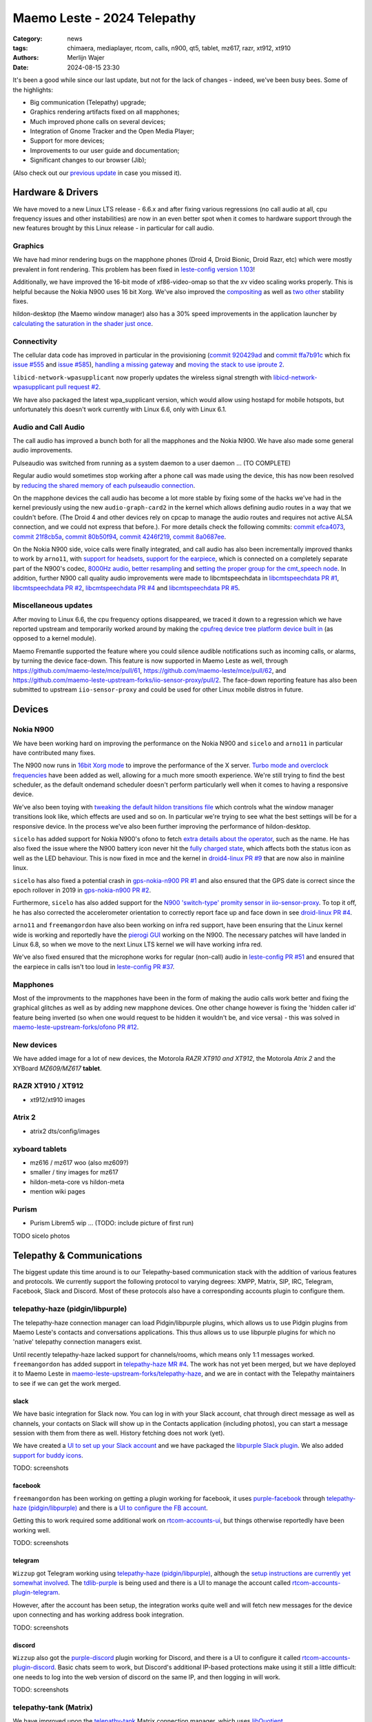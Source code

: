 Maemo Leste - 2024 Telepathy
############################

:Category: news
:tags: chimaera, mediaplayer, rtcom, calls, n900, qt5, tablet, mz617, razr, xt912, xt910
:authors: Merlijn Wajer
:date: 2024-08-15 23:30

It's been a good while since our last update, but not for the lack of changes -
indeed, we've been busy bees. Some of the highlights:

* Big communication (Telepathy) upgrade;
* Graphics rendering artifacts fixed on all mapphones;
* Much improved phone calls on several devices;
* Integration of Gnome Tracker and the Open Media Player;
* Support for more devices;
* Improvements to our user guide and documentation;
* Significant changes to our browser (Jib);

(Also check out our `previous update <{filename}/maemo-leste-chimaera-5-year-anniversary.rst>`_ in case you missed it).


Hardware & Drivers
==================

We have moved to a new Linux LTS release - 6.6.x and after fixing various
regressions (no call audio at all, cpu frequency issues and other instabilities)
are now in an even better spot when it comes to hardware support
through the new features brought by this Linux release - in particular for call
audio.

Graphics
--------

We have had minor rendering bugs on the mapphone phones (Droid 4, Droid Bionic,
Droid Razr, etc) which were mostly prevalent in font rendering. This problem has
been fixed in `leste-config version 1.103
<https://github.com/maemo-leste/leste-config/commit/9acc40b173ba4ede851f83f127e6e5c50306573b>`_!

Additionally, we have improved the 16-bit mode of xf86-video-omap so that the xv
video scaling works properly. This is helpful because the Nokia N900 uses 16 bit
Xorg. We've also improved the `compositing <https://github.com/maemo-leste/xf86-video-omap/commit/4e5aead5403f4c9e594fc9c1e3b9ac5afae182ad>`_ as well as `two <https://github.com/maemo-leste/xf86-video-omap/commit/92eb692c2d1f8b743b7b56c88616f0f2e41b822d>`_ `other <https://github.com/maemo-leste/xf86-video-omap/commit/ace9cda2a22a4b032ff82cc6761485945fffd55c>`_ stability fixes.

hildon-desktop (the Maemo window manager) also has a 30% speed improvements in
the application launcher by `calculating the saturation in the shader just once
<https://github.com/maemo-leste/hildon-desktop/commit/51b5a4b0cbe046bfc7cd5d4b028676344ad92bb8>`_.

Connectivity
------------

The cellular data code has improved in particular in the provisioning (`commit 920429ad <https://github.com/maemo-leste/libicd-network-ofono/commit/920429ada67a8ffe7a5384169a8a9ab3c28fa5a8>`_ and `commit ffa7b91c <https://github.com/maemo-leste/libicd-network-ofono/commit/ffa7b91ce39fd9e35fbf8db715ff>`_ which fix `issue
#555 <https://github.com/maemo-leste/bugtracker/issues/555>`_ and `issue
#585 <https://github.com/maemo-leste/bugtracker/issues/585>`_),
`handling a missing gateway
<https://github.com/maemo-leste/libicd-network-ofono/pull/1>`_ and `moving the
stack to use iproute 2 <https://github.com/maemo-leste/libicd-network-ipv4/pull/7>`_.

``libicd-network-wpasupplicant`` now properly updates the wireless signal
strength with `libicd-network-wpasupplicant pull request #2 <https://github.com/maemo-leste/libicd-network-wpasupplicant/pull/2>`_.

We have also packaged the latest wpa_supplicant version, which would allow using
hostapd for mobile hotspots, but unfortunately this doesn't work currently with
Linux 6.6, only with Linux 6.1.

Audio and Call Audio
--------------------

The call audio has improved a bunch both for all the mapphones and the Nokia
N900. We have also made some general audio improvements.

Pulseaudio was switched from running as a system daemon to a user daemon ... (TO COMPLETE)

Regular audio would sometimes stop working after a phone call was made using the
device, this has now been resolved by `reducing the shared memory of each
pulseaudio connection
<https://github.com/maemo-leste/leste-config/commit/1febfa7d6f7373150afad5785103734f99439ab4>`_.

On the mapphone devices the call audio has become a lot more stable by fixing
some of the hacks we've had in the kernel previously using the new
``audio-graph-card2`` in the kernel which allows defining audio routes in a way
that we couldn't before. (The Droid 4 and other devices rely on cpcap to manage
the audio routes and requires not active ALSA connection, and we could not
express that before.). For more details check the following commits:
`commit efca4073 <https://github.com/maemo-leste/droid4-linux/commit/efca4073912c3051e495f3afe40225f74a0c2dc0>`_,
`commit 21f8cb5a <https://github.com/maemo-leste/droid4-linux/commit/21f8cb5ab78ece3abbfeeeb4ffcea028e9dc9dbe>`_,
`commit 80b50f94 <https://github.com/maemo-leste/droid4-linux/commit/80b50f94a11a016d9d33a8280640de4297717602>`_,
`commit 4246f219 <https://github.com/maemo-leste/droid4-linux/commit/4246f219e152042d83fb008103904ebd827ec0cb>`_,
`commit 8a0687ee <https://github.com/maemo-leste/droid4-linux/commit/8a0687ee846b311d9aca2f0065d3a34750c0b3e2>`_.

On the Nokia N900 side, voice calls were finally integrated, and call audio has
also been incrementally improved thanks to work by ``arno11``, with `support for headsets
<https://github.com/maemo-leste/leste-config/pull/48>`_, `support for the earpiece
<https://github.com/maemo-leste/leste-config/commit/11f11dac690ee752900f144ecff809a8991d14c3>`_,
which is connected on a completely separate part of the N900's codec, `8000Hz audio
<https://github.com/maemo-leste/libcmtspeechdata/pull/6>`_, `better resampling
<https://github.com/maemo-leste/leste-config/pull/39>`_ and `setting the proper
group for the cmt_speech node
<https://github.com/maemo-leste/leste-config/pull/41>`_. In addition, further
N900 call quality audio improvements were made to libcmtspeechdata in
`libcmtspeechdata PR #1 <https://github.com/maemo-leste/libcmtspeechdata/pull/1>`_,
`libcmtspeechdata PR #2 <https://github.com/maemo-leste/libcmtspeechdata/pull/2>`_,
`libcmtspeechdata PR #4 <https://github.com/maemo-leste/libcmtspeechdata/pull/4>`_
and `libcmtspeechdata PR #5 <https://github.com/maemo-leste/libcmtspeechdata/pull/5>`_.


Miscellaneous updates
---------------------

After moving to Linux 6.6, the cpu frequency options disappeared, we traced it
down to a regression which we have reported upstream and temporarily worked
around by making the `cpufreq device tree platform device built in
<https://github.com/maemo-leste/droid4-linux/commit/20d360a9da5a5450117ca9bcae436352c1e81bd6>`_
(as opposed to a kernel module).


Maemo Fremantle supported the feature where you could silence audible
notifications such as incoming calls, or alarms, by turning the device face-down.
This feature is now supported in Maemo Leste as well, through
https://github.com/maemo-leste/mce/pull/61, https://github.com/maemo-leste/mce/pull/62,
and https://github.com/maemo-leste-upstream-forks/iio-sensor-proxy/pull/2. The
face-down reporting feature has also been submitted to upstream ``iio-sensor-proxy``
and could be used for other Linux mobile distros in future.


Devices
=======


Nokia N900
----------

We have been working hard on improving the performance on the Nokia N900 and
``sicelo`` and ``arno11`` in particular have contributed many fixes.

The N900 now runs in `16bit Xorg mode
<https://github.com/maemo-leste/leste-config/pull/44>`_ to improve the
performance of the X server. `Turbo mode and overclock frequencies
<https://github.com/maemo-leste/droid4-linux/pull/6>`_ have been
added as well, allowing for a much more smooth experience. We're still trying to
find the best scheduler, as the default ondemand scheduler doesn't perform
particularly well when it comes to having a responsive device.


We've also been toying with `tweaking the default hildon transitions file
<https://github.com/maemo-leste/leste-config/pull/50>`_ which
controls what the window manager transitions look like, which effects are used
and so on. In particular we're trying to see what the best settings will be for
a responsive device. In the process we've also been further improving the
performance of hildon-desktop.

``sicelo`` has added support for Nokia N900's ofono to fetch `extra details about
the operator
<https://github.com/maemo-leste-upstream-forks/ofono/pull/4>`_, such as the
name. He has also fixed the issue where the N900 battery icon never hit the
`fully charged state
<https://github.com/maemo-leste/bugtracker/issues/167>`_, which affects both the
status icon as well as the LED behaviour. This is now fixed in mce and the
kernel in `droid4-linux PR #9
<https://github.com/maemo-leste/droid4-linux/pull/9/commits>`_ that are now also
in mainline linux.

``sicelo`` has also fixed a potential crash in `gps-nokia-n900 PR #1
<https://github.com/maemo-leste/gps-nokia-n900/pull/1>`_ and also ensured that
the GPS date is correct since the epoch rollover in 2019 in `gps-nokia-n900 PR
#2 <https://github.com/maemo-leste/gps-nokia-n900/pull/2>`_.

Furthermore, ``sicelo`` has also added support for the `N900 'switch-type'
promity sensor in iio-sensor-proxy
<https://gitlab.freedesktop.org/hadess/iio-sensor-proxy/-/merge_requests/375>`_.
To top it off, he has also corrected the accelerometer orientation to correctly
report face up and face down in see `droid-linux PR #4
<https://github.com/maemo-leste/droid4-linux/pull/11>`_.

``arno11`` and ``freemangordon`` have also been working on infra red support,
have been ensuring that the Linux kernel wide is working and reportedly have
the `pierogi GUI <https://github.com/maemo-leste-extras/pierogi>`_ working on
the N900. The necessary patches will have landed in Linux 6.8, so when we move
to the next Linux LTS kernel we will have working infra red.

We've also fixed ensured that the microphone works for regular (non-call) audio
in `leste-config PR #51 <https://github.com/maemo-leste/leste-config/pull/51>`_
and ensured that the earpiece in calls isn't too loud in `leste-config PR #37
<https://github.com/maemo-leste/leste-config/pull/37>`_.

.. * n900 swap for 6.6 https://github.com/maemo-leste/leste-config/commit/2c0ccb6ba62b8d397052862721a4f54e5b1b3e78


.. Pinephone
.. ---------


Mapphones
---------

Most of the improvments to the mapphones have been in the form of making the
audio calls work better and fixing the graphical glitches as well as by adding
new mapphone devices. One other change however is fixing the 'hidden caller id'
feature being inverted (so when one would request to be hidden it wouldn't be,
and vice versa) - this was solved in `maemo-leste-upstream-forks/ofono PR #12
<https://github.com/maemo-leste-upstream-forks/ofono/pull/2>`_.


New devices
-----------

We have added image for a lot of new devices, the Motorola *RAZR XT910 and XT912*,
the Motorola *Atrix 2* and the XYBoard *MZ609/MZ617* **tablet**.

RAZR XT910 / XT912
------------------

* xt912/xt910 images

Atrix 2
-------

* atrix2 dts/config/images


xyboard tablets
---------------

* mz616 / mz617 woo (also mz609?)
* smaller / tiny images for mz617
* hildon-meta-core vs hildon-meta
* mention wiki pages


Purism
------

* Purism Librem5 wip ... (TODO: include picture of first run)

TODO sicelo photos

Telepathy & Communications
==========================

The biggest update this time around is to our Telepathy-based communication
stack with the addition of various features and protocols. We currently support
the following protocol to varying degrees: XMPP, Matrix, SIP, IRC, Telegram,
Facebook, Slack and Discord. Most of these protocols also have a corresponding
accounts plugin to configure them.

.. image:: /images/ham-accounts.png
  :height: 324px
  :width: 576px

telepathy-haze (pidgin/libpurple)
---------------------------------

The telepathy-haze connection manager can load Pidgin/libpurple plugins, which
allows us to use Pidgin plugins from Maemo Leste's contacts and conversations
applications. This thus allows us to use libpurple plugins for which no 'native'
telepathy connection managers exist.

Until recently telepathy-haze lacked support for channels/rooms, which means
only 1:1 messages worked.  ``freemangordon`` has added support in
`telepathy-haze MR #4
<https://gitlab.freedesktop.org/telepathy/telepathy-haze/-/merge_requests/4/>`_.
The work has not yet been merged, but we have deployed it to Maemo Leste in
`maemo-leste-upstream-forks/telepathy-haze
<https://github.com/maemo-leste-upstream-forks/telepathy-haze>`_, and we
are in contact with the Telepathy maintainers to see if we can get the work
merged.

slack
~~~~~

We have basic integration for Slack now. You can log in with your Slack account,
chat through direct message as well as channels, your contacts on Slack will
show up in the Contacts application (including photos), you can start a message
session with them from there as well. History fetching does not work (yet).

We have created a `UI to set up your Slack account
<https://github.com/maemo-leste-extras/rtcom-accounts-plugin-slack>`_ and we
have packaged the `libpurple Slack plugin
<https://github.com/maemo-leste-upstream-forks/slack-libpurple>`_. We also added
`support for buddy icons
<https://github.com/maemo-leste-upstream-forks/slack-libpurple/commit/49e4fc3abd66b97fe889565f204e465cb478a495>`_.

TODO: screenshots

facebook
~~~~~~~~

``freemangordon`` has been working on getting a plugin working for facebook, it
uses `purple-facebook <https://github.com/maemo-leste-extras/purple-facebook>`_
through `telepathy-haze (pidgin/libpurple)`_
and there is a `UI to configure the FB account <https://github.com/maemo-leste-extras/rtcom-accounts-plugin-facebook>`_.

Getting this to work required some additional work on `rtcom-accounts-ui
<https://github.com/maemo-leste/rtcom-accounts-ui/commit/9284bfa96b65b0a74283fc645d9e38969cd3213d>`_,
but things otherwise reportedly have been working well.

TODO: screenshots

telegram
~~~~~~~~

``Wizzup`` got Telegram working using `telepathy-haze (pidgin/libpurple)`_,
although the `setup instructions are currently yet somewhat involved
<https://github.com/maemo-leste/bugtracker/issues/716>`_.
The `tdlib-purple <https://github.com/maemo-leste-upstream-forks/tdlib-purple>`_
is being used and there is a UI to manage the account called
`rtcom-accounts-plugin-telegram <https://github.com/maemo-leste-extras/rtcom-accounts-plugin-telegram>`_.

However, after the account has been setup, the integration works quite well and
will fetch new messages for the device upon connecting and has working address
book integration.

TODO: screenshots

discord
~~~~~~~

``Wizzup`` also got the `purple-discord
<https://github.com/maemo-leste-upstream-forks/purple-discord>`_ plugin working
for Discord, and there is a UI to configure it called
`rtcom-accounts-plugin-discord
<https://github.com/maemo-leste-extras/rtcom-accounts-plugin-discord>`_. Basic
chats seem to work, but Discord's additional IP-based protections make using it
still a little difficult: one needs to log into the web version of discord on
the same IP, and then logging in will work.

TODO: screenshots

telepathy-tank (Matrix)
-----------------------

We have improved upon the `telepathy-tank
<https://github.com/maemo-leste-upstream-forks/telepathy-tank>`_ Matrix
connection manager, which uses `libQuotient
<https://github.com/quotient-im/libQuotient>`_.

We have added the following:

* Support for creating, joining and leaving rooms
* Detecting the room name and detecting if other devices leave the room
* Support for end to end encrypted chats (previously messages would just not be
  received at all)


We are working on getting the code tidied up and the changes upstreamed. The
Matrix contacts do not show up in the address book just yet - we're investigating
why this would be the case, it might be a problem in our address book rather
than in the Telepathy connection manager implementation.

We have also created a `UI to configure a Matrix account
<https://github.com/maemo-leste-extras/rtcom-accounts-plugin-matrix/>`_, for
which we had to make some changes to rtcom-accounts-ui `to not treat the @ sign
<https://github.com/maemo-leste/rtcom-accounts-ui/commit/0511c57cbac98d7d19b7dfe27549e834dfeefea3>`_
as username/host separation and `separate out the server name showing
<https://github.com/maemo-leste/rtcom-accounts-ui/commit/3f1f29fc95b113020c1e33fe3babdb462b753597>`_.

https://github.com/maemo-leste-upstream-forks/telepathy-tank/tree/maemo/chimaera-devel

TODO screenshots


telepathy-rakia
---------------

Adding SIP accounts in Maemo is now possible using the provided account setup
dialog `added to the base rtcom-accounts-plugins
<https://github.com/maemo-leste/rtcom-accounts-plugins/commit/c545748d0b8862c6e1fb3a536418a0acced7f85f>`_. which solves `issue #657 <https://github.com/maemo-leste/bugtracker/issues/657>`_.

Using such an account it is now possible to send SIP messages when supported and
one can also receive and make SIP phone calls with working audio.

TODO screenshots

telepathy-ring
--------------

telepathy-ring, the ofono (regular calls) connection manager has been added to
our list of upstream forks to ensure that the right mission-control plugin gets
installed, which in turns makes sure that the telepathy-ring account is online
even when there is no internet (since cellular calls work fine without
internet). This setting is controlled by the 'always_dispatch' bit in Telepathy,
and it took us quite a while to figure out how this was supposed to work.

Conversations
-------------

Conversations has seen significant improvements since our last news update,
amongst other things:

* support for sending and receiving SMSes now that the `sphone voicecall manager
  module was merged <https://github.com/maemo-leste/sphone/pull/4>`_;
* multi window support;
* working (persistent) notifications, including on the lock screen;
* support for 'chat state' which will help connection managers determine when a
  message has been seen;
* support for group chats including auto-joining channels;
* drastically lowered memory usage;
* `full text search in all your messages
  <https://github.com/maemo-leste/conversations/issues/8>`_;
* initial address book integration;
* refactory of the telepathy client side code;
* the ability to clear and delete chats;
* the ability to `export chats <https://github.com/maemo-leste/conversations/issues/3>`_;

The main missing feature right now is the ability to start a **new** chat
directly from conversations: `composing a new message
<https://github.com/maemo-leste/conversations/issues/10>`_. Currently one has to
go through the address book and start sending a message from there. We are aware
that this is a severe limitation (especially for SMSes) and will address this shortly.


TODO: screenshot of lock screen with notitifications
TODO: screenshot of search


sphone
------

The biggest addition to sphone has been the addition of the `voicecall-manager
plugin <https://github.com/maemo-leste/sphone/pull/8>`_ which makes sphone
support audio calls using the Telepathy framework (orchestated by by `Sailfish
OS voicecall daemon
<https://github.com/maemo-leste-upstream-forks/voicecall/>`_). The reason that
this addition is huge is because this allows us to switch SMS and calls over the
Telepathy (which means that `Conversations`_ can now handle SMses) and also
because it allows us to make SIP and XMPP audio calls using the Telepathy framework.

``uvos`` has contributed various core sphone changes to support the
voicecall-manager and has most recently worked on enabling DTMF support within
sphone. ``freemangordon`` has made sure that the ``vcard-field`` `gets stored in
the events database
<https://github.com/maemo-leste/sphone/pull/6#event-10594544989>`_.

The option to make `phone calls in landscape mode
<https://github.com/maemo-leste/sphone/pull/5>`_ has also been added to accomodate
the Nokia N900, which currently doesn't support portrait mode screen rotation.

Media
=====

In our previous post we introduced the Maemo Open Media Player. This updates
brings a lot of improvements to the media player, in particular when it comes to
performance and stability. However, the single biggest change is that open media
player will now actually find and play music stores on your device (instead of
just internet radio streams), this was achieved by a significant to port
``mafw-tracker-source`` to newer frameworks.

`mafw-tracker-source <https://github.com/maemo-leste/mafw-tracker-source>`_ is
the component that then uses gnome-tracker to deliver the files as input to the
open media player and has also received many changes (`too many to list here
<https://github.com/maemo-leste/mafw-tracker-source/commits/master/>`_), but the
most important improvements are improve tracker ordering and better performance.

TODO: screenshot of openmediaplayer with music

In particular, the gnome-tracker which is used to index your files (and identify
them as songs) recieved a lot of stability fixes and speed improvements. In some
cases, fixes were never backported. The most common occurance was that tracker
wouldn't ever actually complete and start up indexing things all over again.

In particular, `these
<https://github.com/maemo-leste-upstream-forks/tracker-miners/commit/0ac3ba4e88b38d2d006286a34cf6c72da9311409>`_ `three <https://github.com/maemo-leste-upstream-forks/tracker/commit/db6e3b5fe439cafc288d313e55697d6128212067>`_ `commits <https://github.com/maemo-leste-upstream-forks/tracker/commit/88bb88a2e5a45cdf0cb5346e04f389922b42d022>`_ were all essential to the stability.

``uvos`` has fixed the 'car view' screen (this was broken previously) and
has `decreased the power usage
<https://github.com/maemo-leste-extras/openmediaplayer/commit/009194ced182ede5b732c0feecf4230b8c0c99a5>`_
by ensuring the the UI will not update when the screen is off (previously, the
UI would only stop updating if the screen was locked - but the screen can be off
and not locked).

Contacts
========

The Contacts (address book) program has received a lot of bugfixes, including a
fix for the issue where many online contacts would show as `"No Name"
<https://github.com/maemo-leste/osso-abook/commit/37f15bdaeabda4bad43eda042df471cc7c45c14a>`_. 
The `action time
<https://github.com/maemo-leste/osso-abook/commit/121f50e2e13096344f8983c1b74622d9fac8fceb>`_
of specific actions (like starting a message or a call) has also been fixed and
`protocol-based identification also received a fix
<https://github.com/maemo-leste/osso-abook/commit/b9f699fbd4ecb446b0a53d8e6b966432ef771938>`_.

The address book will now also properly show the ability to perform an audio or
video call to a XMPP contact if they are online and added as a contact - this
required a `fix to eds-backend-telepathy
<https://github.com/maemo-leste/eds-backend-telepathy/commit/78e47143060efe736ea0414ccebe6e73a188aa00>`_
as well as `a fix to the address book
<https://github.com/maemo-leste/osso-abook/commit/4a3c44606f194ee5e00df45b53ea9a748b34bf9f>`_.

Furthermore, when initiating a call from the address book, the program will now
use the right `Telepathy request
<https://github.com/maemo-leste/osso-abook/commit/56f3e48b44475c09620703cbd8170c952877d2fa>`_
so that sphone and the voicecall manager program will actually act on the
request to start a phone call.

``uvos`` also tried to extend the usability of the address book to try to use
hildon-mime to figure out what program to use if there are no telepathy accounts
available - see `osso-abook PR #2
<https://github.com/maemo-leste/osso-abook/pull/2>`_ and `libhildonmime PR #5
<https://github.com/maemo-leste/libhildonmime/pull/5>`_.

.. * 18:09 < freemangordon> Wizzup: https://github.com/maemo-leste/osso-abook/commit/8189df5237c5ac89ca05e44d3e20ad856b7a2f24

Documentation
=============

Cornel-Florentin has continually been working on the Maemo Leste user guide and
has added sections on the settings (which is really big chapter!) and contacts
(contains a lot of Telepathy work) application as well as on email, application
manager and most recently the navigation section.

We have now also packaged the `maemo-user-guide
<https://github.com/maemo-leste/maemo-user-guide>`_ and if you click the "User
Guide" icon, the user guide will now open on the device in a browser - and no
internet connection is required to read it.

We are also hosting an `online version of the userguide
<https://maedevu.maemo.org/docs/userguide/html/>`_, but it might lag
behind a little on the most recent version.

TODO: screenshot on jib
TODO: screenshot on nokia n900

Browser
=======

``dsc`` has been putting a lot work into making a decent default browser for
Maemo Leste (except for on the Nokia N900, where we default to Dillo). Jib now
also sports:

* support for portrait mode;
* `support for ad blocking
  <https://github.com/maemo-leste-extras/jib/issues/7>`_ (lists based on uBlockOrigin)
* support for file:/// support;

TODO: screenshot

Gtk / Qt
========

The Maemo Qt module now `supports submenus
<https://github.com/maemo-leste/qt-platform-maemo/commit/c9c5591b60c9ef858aeb6162db87e51818c71592>`_
in the top level menu navigation, which means that instead of having all actions
of menus and submenus thrown into a single pile, one can now navigate submenus
of complex applications quite naturally. Menu bars are also automatically hidden
in Maemo which further improves the default experience of non-native Maemo
applications.

The 'downward arrow' menu indicator is now also `properly rendered
<https://github.com/maemo-leste/qt-platform-maemo/pull/2>`_ in Qt programs,
which solves `issue #466 <https://github.com/maemo-leste/bugtracker/issues/466>`_.

We have also fixed the stacked window handling in `commit 80cd89f <https://github.com/maemo-leste/qt-platform-maemo/commit/80cd89f24828f8c44935b5c6c4587b978ca4689c>`_ and `commit 4ea6b1526 <https://github.com/maemo-leste/qt-platform-maemo/commit/4ea6b1526909141557b7489fbf935cc3c3572488>`_.
in our Qt plugin.

``freemangordon`` has also fixed some of the visual glitches in our qt theme,
which solves `issue #693
<https://github.com/maemo-leste/bugtracker/issues/693>`_.

Hildon
======

For a while, it was not possible to edit the order of applications in launcher
menu of hildon-desktop - this has been broken ever since the addition of the
Debian submenu. This has now been addressed in `hildon-desktop PR #23
<https://github.com/maemo-leste/hildon-desktop/pull/23>`_.

hildon-desktop now also supports multiple shortcuts for a single action which
solves `issue #528 <https://github.com/maemo-leste/bugtracker/issues/528>`_.

The hildon-status-menu now allows for multiple icons per status menu plugin,
implemented in `hildon-status-menu PR #4
<https://github.com/maemo-leste/hildon-status-menu/pull/4>`_. This allows us to
render multiple icons for example for when a device has multiple sim cards or
has multiple batteries.

`libhildonmime PR #5 <https://github.com/maemo-leste/libhildonmime/pull/5>`_
extends libhildonmime to properly fallback to xdg-open.

The terminal application now also has a setting to disable changing the font
when the volume keys are pressed, see `osso-xterm PR #4
<https://github.com/maemo-leste/osso-xterm/pull/4>`_.

DSME, the device state management entity has gained support for using `elogind
to restart or shutdown the device
<https://github.com/maemo-leste/dsme/commit/c6aa4ef1cb4d9ea8334ed23b6bebb975a523c0bf>`_
so that the action is coordinated more effectively to the rest of the system.

Synchronisation
===============

Since the migration to Chimaera, synchronising contacts and address books was
seemingly broken. Embarassingly, it turned out that yours truly forgot to
`enable building
<https://github.com/maemo-leste/syncevolution/commit/14bf3f262d39748ced70a6460bd1bd25053a40a4>`_
the Maemo backend of syncevolution with the migration, and once the backend was
flipped on and `a few compilation errors were fixed
<https://github.com/maemo-leste/syncevolution/commit/149b3db06d02dd3a020b745039df4e4b8b5548b6>`_
synchronisation once again started working.

If you haven't set up synchronisation, check out the `Sync
<https://leste.maemo.org/Sync>`_ page on the wiki.

Translations and localisation
=============================

Since Maemo Leste has been on weblate to crowdsource translations of the
operation system many users had actually contributed translations. However,
manual labour was still involved in getting the new translations built and
deployed, and with the help of some automation this has now been done for the
50+ translation reposities that all saw contributions.

Some of our own core applications do not yet support localisation (like
`Conversations`_, but we aim to add that soon).


Extra packages
==============

Maemo (Offline) Translate
-------------------------

Maemo Translate now supports additional languages with this
`maemo-translate-data commit
<https://github.com/maemo-leste-extras/maemo-translate-data/commit/ff97e527568e4167e28299e9ea501bc74deb729d>`_ - importing the latest models from `firefox-translation-models <https://github.com/mozilla/firefox-translations-models>`_.

We also created a script to `automatically make a new release
<https://github.com/maemo-leste-extras/maemo-translate-data/commit/399d55d72e6cbc05ab3023eec2354ece214638f8>`_ based on
firefox-translation-models should we want to do a new release.

This adds offline translation support for the following languages:

* Danish
* Greek
* Finnish
* Croatian
* Hungarian
* Indonesian
* Lithuanian
* Latvian
* Romanian
* Slovak
* Slovenian
* Serbian
* Turkish
* Vietnamese

Each of these languages can be installed separately. One can also use the
meta package to install all of the languages.

OTP
---

The Maemo "OTP" program (perhaps to be renamed Maemo Authenticator in the
future) now `supports the more common base32 and hex encoded keys
<https://github.com/maemo-leste-extras/maeotp/pull/7>`_. This allows
one to use the OTP program for 2 factory authentication with most services:
Github, Gitlab, and Pypi for example.


DrNokSnes
---------

DrNokSnes, the SNES emulator is now working and packaged - thanks to ``arno11``.
This has been a very long time coming (over four years) - see `issue #331
<https://github.com/maemo-leste/bugtracker/issues/331>`_ for some history.

TODO screenshot

.. * https://github.com/maemo-leste-extras/bugtracker/issues/38
..   songrec
.. 
.. * https://github.com/maemo-leste-extras/bugtracker/issues/39
..   hextool
.. 
.. * https://github.com/maemo-leste-extras/bugtracker/issues/40
..   comics daily package


NGI Assure: NLnet Funding
=========================

The NGI Assure that we applied to is finishing at the end of August, and we have
achieve most of our funding goals (but not all).  The NGI also invited us to a written interview, which can be `read here on ngi.eu
<https://ngi.eu/ngi-interviews/interview-with-merlijn-wajer-maemo-leste-ngi-assure-beneficiary/>`_.

We're very thankful to NGI and NLNet for the opportunity.


Apology for the delayed update
==============================

Finally, we would like to apologise for the lack of news updates. For those who
don't follow the day-to-day activities of the project it might have seen like
the project development has halted, but this couldn't be further from the truth.

The main reason for the lack of news updates is that writing these posts takes a
lot time and it is not a task that is easily handed off as it requires extensive
understanding of all the different components of Maemo and keeping track of all
the changes that go in. On top of that, the other thing that typically delays
these news posts is a desire for the updates to be substantial ("Let's just add
a few more features and *then* we'll make a new post"), which in turn kept
pushing the news post forward.


Interested?
===========

If you have questions, are interested in specifics or helping out, or wish to
have a specific package ported, please see our bugtracker.

**We have several Nokia N900, Motorola Droid 3, Droid 4, Bionic and RAZR units
available for interested developers**, so if you are interested in helping out
but have trouble acquiring a device, let us know.

.. .. image:: /images/massdroid.jpg
..   :height: 375px
..   :width: 666px


Please also join our `mailing list
<https://mailinglists.dyne.org/cgi-bin/mailman/listinfo/maemo-leste>`_ to stay
up to date, ask questions and/or help out. Another great way to get in touch is
to join the `IRC channel <https://leste.maemo.org/IRC_channel>`_.

If you like our work and want to see it continue, join our effort!

